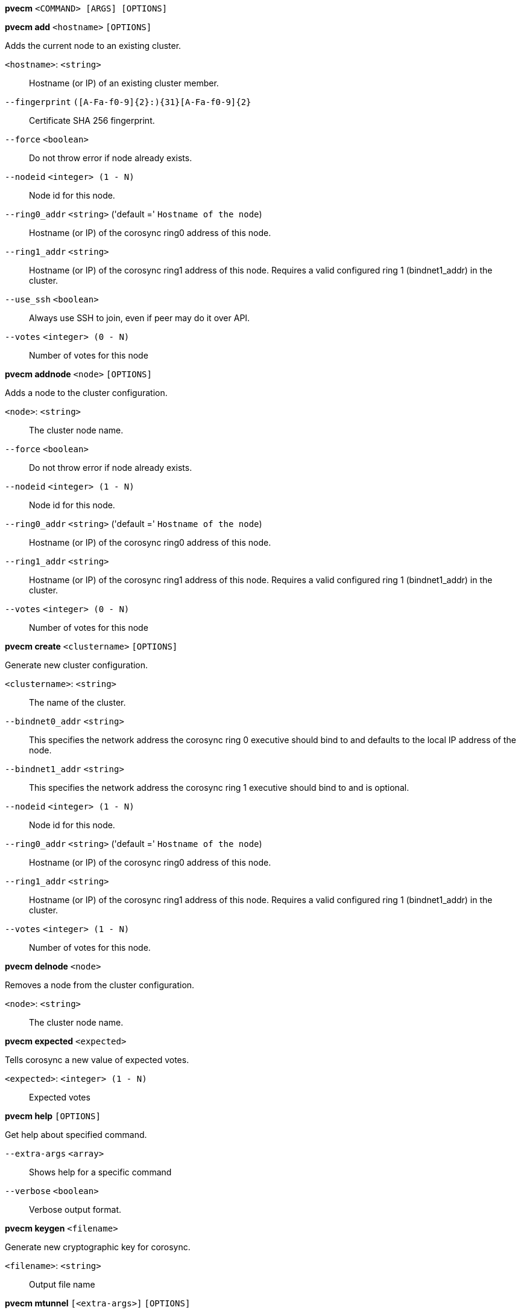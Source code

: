 *pvecm* `<COMMAND> [ARGS] [OPTIONS]`

*pvecm add* `<hostname>` `[OPTIONS]`

Adds the current node to an existing cluster.

`<hostname>`: `<string>` ::

Hostname (or IP) of an existing cluster member.

`--fingerprint` `([A-Fa-f0-9]{2}:){31}[A-Fa-f0-9]{2}` ::

Certificate SHA 256 fingerprint.

`--force` `<boolean>` ::

Do not throw error if node already exists.

`--nodeid` `<integer> (1 - N)` ::

Node id for this node.

`--ring0_addr` `<string>` ('default =' `Hostname of the node`)::

Hostname (or IP) of the corosync ring0 address of this node.

`--ring1_addr` `<string>` ::

Hostname (or IP) of the corosync ring1 address of this node. Requires a valid configured ring 1 (bindnet1_addr) in the cluster.

`--use_ssh` `<boolean>` ::

Always use SSH to join, even if peer may do it over API.

`--votes` `<integer> (0 - N)` ::

Number of votes for this node

*pvecm addnode* `<node>` `[OPTIONS]`

Adds a node to the cluster configuration.

`<node>`: `<string>` ::

The cluster node name.

`--force` `<boolean>` ::

Do not throw error if node already exists.

`--nodeid` `<integer> (1 - N)` ::

Node id for this node.

`--ring0_addr` `<string>` ('default =' `Hostname of the node`)::

Hostname (or IP) of the corosync ring0 address of this node.

`--ring1_addr` `<string>` ::

Hostname (or IP) of the corosync ring1 address of this node. Requires a valid configured ring 1 (bindnet1_addr) in the cluster.

`--votes` `<integer> (0 - N)` ::

Number of votes for this node

*pvecm create* `<clustername>` `[OPTIONS]`

Generate new cluster configuration.

`<clustername>`: `<string>` ::

The name of the cluster.

`--bindnet0_addr` `<string>` ::

This specifies the network address the corosync ring 0 executive should bind to and defaults to the local IP address of the node.

`--bindnet1_addr` `<string>` ::

This specifies the network address the corosync ring 1 executive should bind to and is optional.

`--nodeid` `<integer> (1 - N)` ::

Node id for this node.

`--ring0_addr` `<string>` ('default =' `Hostname of the node`)::

Hostname (or IP) of the corosync ring0 address of this node.

`--ring1_addr` `<string>` ::

Hostname (or IP) of the corosync ring1 address of this node. Requires a valid configured ring 1 (bindnet1_addr) in the cluster.

`--votes` `<integer> (1 - N)` ::

Number of votes for this node.

*pvecm delnode* `<node>`

Removes a node from the cluster configuration.

`<node>`: `<string>` ::

The cluster node name.

*pvecm expected* `<expected>`

Tells corosync a new value of expected votes.

`<expected>`: `<integer> (1 - N)` ::

Expected votes

*pvecm help* `[OPTIONS]`

Get help about specified command.

`--extra-args` `<array>` ::

Shows help for a specific command

`--verbose` `<boolean>` ::

Verbose output format.

*pvecm keygen* `<filename>`

Generate new cryptographic key for corosync.

`<filename>`: `<string>` ::

Output file name

*pvecm mtunnel* `[<extra-args>]` `[OPTIONS]`

Used by VM/CT migration - do not use manually.

`<extra-args>`: `<array>` ::

Extra arguments as array

`--get_migration_ip` `<boolean>` ('default =' `0`)::

return the migration IP, if configured

`--migration_network` `<string>` ::

the migration network used to detect the local migration IP

`--run-command` `<boolean>` ::

Run a command with a tcp socket as standard input. The IP address and port are printed via this command's stdandard output first, each on a separate line.

*pvecm nodes*

Displays the local view of the cluster nodes.

*pvecm status*

Displays the local view of the cluster status.

*pvecm updatecerts* `[OPTIONS]`

Update node certificates (and generate all needed files/directories).

`--force` `<boolean>` ::

Force generation of new SSL certifate.

`--silent` `<boolean>` ::

Ignore errors (i.e. when cluster has no quorum).


